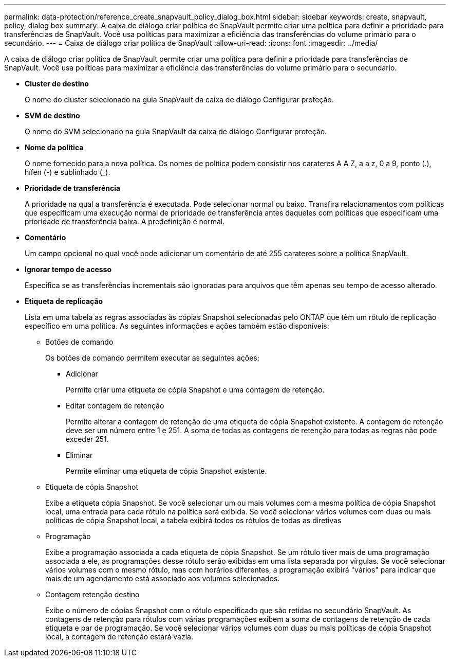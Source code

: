 ---
permalink: data-protection/reference_create_snapvault_policy_dialog_box.html 
sidebar: sidebar 
keywords: create, snapvault, policy, dialog box 
summary: A caixa de diálogo criar política de SnapVault permite criar uma política para definir a prioridade para transferências de SnapVault. Você usa políticas para maximizar a eficiência das transferências do volume primário para o secundário. 
---
= Caixa de diálogo criar política de SnapVault
:allow-uri-read: 
:icons: font
:imagesdir: ../media/


[role="lead"]
A caixa de diálogo criar política de SnapVault permite criar uma política para definir a prioridade para transferências de SnapVault. Você usa políticas para maximizar a eficiência das transferências do volume primário para o secundário.

* *Cluster de destino*
+
O nome do cluster selecionado na guia SnapVault da caixa de diálogo Configurar proteção.

* *SVM de destino*
+
O nome do SVM selecionado na guia SnapVault da caixa de diálogo Configurar proteção.

* *Nome da política*
+
O nome fornecido para a nova política. Os nomes de política podem consistir nos carateres A A Z, a a z, 0 a 9, ponto (.), hífen (-) e sublinhado (_).

* *Prioridade de transferência*
+
A prioridade na qual a transferência é executada. Pode selecionar normal ou baixo. Transfira relacionamentos com políticas que especificam uma execução normal de prioridade de transferência antes daqueles com políticas que especificam uma prioridade de transferência baixa. A predefinição é normal.

* *Comentário*
+
Um campo opcional no qual você pode adicionar um comentário de até 255 carateres sobre a política SnapVault.

* *Ignorar tempo de acesso*
+
Especifica se as transferências incrementais são ignoradas para arquivos que têm apenas seu tempo de acesso alterado.

* *Etiqueta de replicação*
+
Lista em uma tabela as regras associadas às cópias Snapshot selecionadas pelo ONTAP que têm um rótulo de replicação específico em uma política. As seguintes informações e ações também estão disponíveis:

+
** Botões de comando
+
Os botões de comando permitem executar as seguintes ações:

+
*** Adicionar
+
Permite criar uma etiqueta de cópia Snapshot e uma contagem de retenção.

*** Editar contagem de retenção
+
Permite alterar a contagem de retenção de uma etiqueta de cópia Snapshot existente. A contagem de retenção deve ser um número entre 1 e 251. A soma de todas as contagens de retenção para todas as regras não pode exceder 251.

*** Eliminar
+
Permite eliminar uma etiqueta de cópia Snapshot existente.



** Etiqueta de cópia Snapshot
+
Exibe a etiqueta cópia Snapshot. Se você selecionar um ou mais volumes com a mesma política de cópia Snapshot local, uma entrada para cada rótulo na política será exibida. Se você selecionar vários volumes com duas ou mais políticas de cópia Snapshot local, a tabela exibirá todos os rótulos de todas as diretivas

** Programação
+
Exibe a programação associada a cada etiqueta de cópia Snapshot. Se um rótulo tiver mais de uma programação associada a ele, as programações desse rótulo serão exibidas em uma lista separada por vírgulas. Se você selecionar vários volumes com o mesmo rótulo, mas com horários diferentes, a programação exibirá "vários" para indicar que mais de um agendamento está associado aos volumes selecionados.

** Contagem retenção destino
+
Exibe o número de cópias Snapshot com o rótulo especificado que são retidas no secundário SnapVault. As contagens de retenção para rótulos com várias programações exibem a soma de contagens de retenção de cada etiqueta e par de programação. Se você selecionar vários volumes com duas ou mais políticas de cópia Snapshot local, a contagem de retenção estará vazia.




